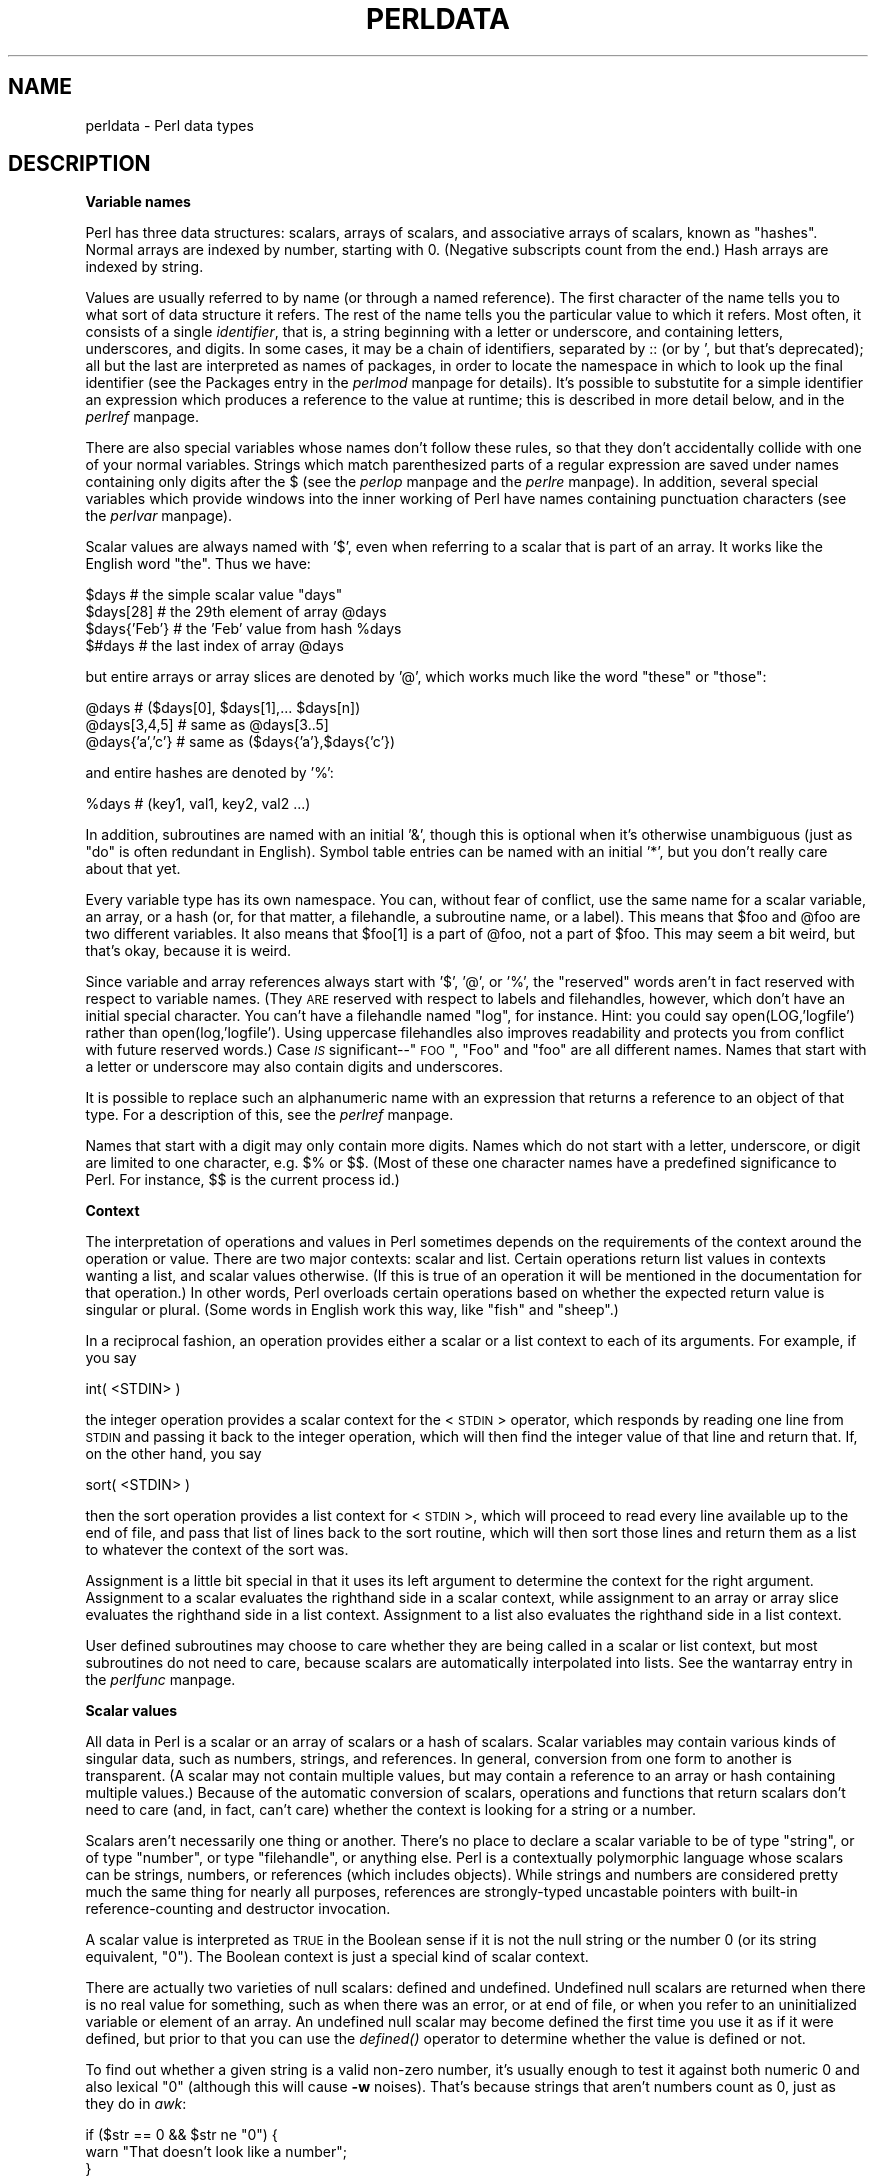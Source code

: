 .rn '' }`
''' $RCSfile$$Revision$$Date$
'''
''' $Log$
'''
.de Sh
.br
.if t .Sp
.ne 5
.PP
\fB\\$1\fR
.PP
..
.de Sp
.if t .sp .5v
.if n .sp
..
.de Ip
.br
.ie \\n(.$>=3 .ne \\$3
.el .ne 3
.IP "\\$1" \\$2
..
.de Vb
.ft CW
.nf
.ne \\$1
..
.de Ve
.ft R

.fi
..
'''
'''
'''     Set up \*(-- to give an unbreakable dash;
'''     string Tr holds user defined translation string.
'''     Bell System Logo is used as a dummy character.
'''
.tr \(*W-|\(bv\*(Tr
.ie n \{\
.ds -- \(*W-
.ds PI pi
.if (\n(.H=4u)&(1m=24u) .ds -- \(*W\h'-12u'\(*W\h'-12u'-\" diablo 10 pitch
.if (\n(.H=4u)&(1m=20u) .ds -- \(*W\h'-12u'\(*W\h'-8u'-\" diablo 12 pitch
.ds L" ""
.ds R" ""
.ds L' '
.ds R' '
'br\}
.el\{\
.ds -- \(em\|
.tr \*(Tr
.ds L" ``
.ds R" ''
.ds L' `
.ds R' '
.ds PI \(*p
'br\}
.\"	If the F register is turned on, we'll generate
.\"	index entries out stderr for the following things:
.\"		TH	Title 
.\"		SH	Header
.\"		Sh	Subsection 
.\"		Ip	Item
.\"		X<>	Xref  (embedded
.\"	Of course, you have to process the output yourself
.\"	in some meaninful fashion.
.if \nF \{
.de IX
.tm Index:\\$1\t\\n%\t"\\$2"
..
.nr % 0
.rr F
.\}
.TH PERLDATA 1 "perl 5.003, patch 05" "16/Aug/96" "Perl Programmers Reference Guide"
.IX Title "PERLDATA 1"
.UC
.IX Name "perldata - Perl data types"
.if n .hy 0
.if n .na
.ds C+ C\v'-.1v'\h'-1p'\s-2+\h'-1p'+\s0\v'.1v'\h'-1p'
.de CQ          \" put $1 in typewriter font
.ft CW
'if n "\c
'if t \\&\\$1\c
'if n \\&\\$1\c
'if n \&"
\\&\\$2 \\$3 \\$4 \\$5 \\$6 \\$7
'.ft R
..
.\" @(#)ms.acc 1.5 88/02/08 SMI; from UCB 4.2
.	\" AM - accent mark definitions
.bd B 3
.	\" fudge factors for nroff and troff
.if n \{\
.	ds #H 0
.	ds #V .8m
.	ds #F .3m
.	ds #[ \f1
.	ds #] \fP
.\}
.if t \{\
.	ds #H ((1u-(\\\\n(.fu%2u))*.13m)
.	ds #V .6m
.	ds #F 0
.	ds #[ \&
.	ds #] \&
.\}
.	\" simple accents for nroff and troff
.if n \{\
.	ds ' \&
.	ds ` \&
.	ds ^ \&
.	ds , \&
.	ds ~ ~
.	ds ? ?
.	ds ! !
.	ds /
.	ds q
.\}
.if t \{\
.	ds ' \\k:\h'-(\\n(.wu*8/10-\*(#H)'\'\h"|\\n:u"
.	ds ` \\k:\h'-(\\n(.wu*8/10-\*(#H)'\`\h'|\\n:u'
.	ds ^ \\k:\h'-(\\n(.wu*10/11-\*(#H)'^\h'|\\n:u'
.	ds , \\k:\h'-(\\n(.wu*8/10)',\h'|\\n:u'
.	ds ~ \\k:\h'-(\\n(.wu-\*(#H-.1m)'~\h'|\\n:u'
.	ds ? \s-2c\h'-\w'c'u*7/10'\u\h'\*(#H'\zi\d\s+2\h'\w'c'u*8/10'
.	ds ! \s-2\(or\s+2\h'-\w'\(or'u'\v'-.8m'.\v'.8m'
.	ds / \\k:\h'-(\\n(.wu*8/10-\*(#H)'\z\(sl\h'|\\n:u'
.	ds q o\h'-\w'o'u*8/10'\s-4\v'.4m'\z\(*i\v'-.4m'\s+4\h'\w'o'u*8/10'
.\}
.	\" troff and (daisy-wheel) nroff accents
.ds : \\k:\h'-(\\n(.wu*8/10-\*(#H+.1m+\*(#F)'\v'-\*(#V'\z.\h'.2m+\*(#F'.\h'|\\n:u'\v'\*(#V'
.ds 8 \h'\*(#H'\(*b\h'-\*(#H'
.ds v \\k:\h'-(\\n(.wu*9/10-\*(#H)'\v'-\*(#V'\*(#[\s-4v\s0\v'\*(#V'\h'|\\n:u'\*(#]
.ds _ \\k:\h'-(\\n(.wu*9/10-\*(#H+(\*(#F*2/3))'\v'-.4m'\z\(hy\v'.4m'\h'|\\n:u'
.ds . \\k:\h'-(\\n(.wu*8/10)'\v'\*(#V*4/10'\z.\v'-\*(#V*4/10'\h'|\\n:u'
.ds 3 \*(#[\v'.2m'\s-2\&3\s0\v'-.2m'\*(#]
.ds o \\k:\h'-(\\n(.wu+\w'\(de'u-\*(#H)/2u'\v'-.3n'\*(#[\z\(de\v'.3n'\h'|\\n:u'\*(#]
.ds d- \h'\*(#H'\(pd\h'-\w'~'u'\v'-.25m'\f2\(hy\fP\v'.25m'\h'-\*(#H'
.ds D- D\\k:\h'-\w'D'u'\v'-.11m'\z\(hy\v'.11m'\h'|\\n:u'
.ds th \*(#[\v'.3m'\s+1I\s-1\v'-.3m'\h'-(\w'I'u*2/3)'\s-1o\s+1\*(#]
.ds Th \*(#[\s+2I\s-2\h'-\w'I'u*3/5'\v'-.3m'o\v'.3m'\*(#]
.ds ae a\h'-(\w'a'u*4/10)'e
.ds Ae A\h'-(\w'A'u*4/10)'E
.ds oe o\h'-(\w'o'u*4/10)'e
.ds Oe O\h'-(\w'O'u*4/10)'E
.	\" corrections for vroff
.if v .ds ~ \\k:\h'-(\\n(.wu*9/10-\*(#H)'\s-2\u~\d\s+2\h'|\\n:u'
.if v .ds ^ \\k:\h'-(\\n(.wu*10/11-\*(#H)'\v'-.4m'^\v'.4m'\h'|\\n:u'
.	\" for low resolution devices (crt and lpr)
.if \n(.H>23 .if \n(.V>19 \
\{\
.	ds : e
.	ds 8 ss
.	ds v \h'-1'\o'\(aa\(ga'
.	ds _ \h'-1'^
.	ds . \h'-1'.
.	ds 3 3
.	ds o a
.	ds d- d\h'-1'\(ga
.	ds D- D\h'-1'\(hy
.	ds th \o'bp'
.	ds Th \o'LP'
.	ds ae ae
.	ds Ae AE
.	ds oe oe
.	ds Oe OE
.\}
.rm #[ #] #H #V #F C
.SH "NAME"
.IX Header "NAME"
perldata \- Perl data types
.SH "DESCRIPTION"
.IX Header "DESCRIPTION"
.Sh "Variable names"
.IX Subsection "Variable names"
Perl has three data structures: scalars, arrays of scalars, and
associative arrays of scalars, known as \*(L"hashes\*(R".  Normal arrays are
indexed by number, starting with 0.  (Negative subscripts count from
the end.)  Hash arrays are indexed by string.
.PP
Values are usually referred to by name (or through a named reference).
The first character of the name tells you to what sort of data
structure it refers.  The rest of the name tells you the particular
value to which it refers.  Most often, it consists of a single
\fIidentifier\fR, that is, a string beginning with a letter or underscore,
and containing letters, underscores, and digits.  In some cases, it
may be a chain of identifiers, separated by \f(CW::\fR (or by \f(CW'\fR, but
that's deprecated); all but the last are interpreted as names of
packages, in order to locate the namespace in which to look
up the final identifier (see the \f(CWPackages\fR entry in the \fIperlmod\fR manpage for details).
It's possible to substutite for a simple identifier an expression
which produces a reference to the value at runtime; this is
described in more detail below, and in the \fIperlref\fR manpage.
.PP
There are also special variables whose names don't follow these
rules, so that they don't accidentally collide with one of your
normal variables.  Strings which match parenthesized parts of a
regular expression are saved under names containing only digits after
the \f(CW$\fR (see the \fIperlop\fR manpage and the \fIperlre\fR manpage).  In addition, several special
variables which provide windows into the inner working of Perl have names
containing punctuation characters (see the \fIperlvar\fR manpage).
.PP
Scalar values are always named with \*(L'$\*(R', even when referring to a scalar
that is part of an array.  It works like the English word \*(L"the\*(R".  Thus
we have:
.PP
.Vb 4
\&    $days               # the simple scalar value "days"
\&    $days[28]           # the 29th element of array @days
\&    $days{'Feb'}        # the 'Feb' value from hash %days
\&    $#days              # the last index of array @days
.Ve
but entire arrays or array slices are denoted by \*(L'@\*(R', which works much like
the word \*(L"these\*(R" or \*(L"those":
.PP
.Vb 3
\&    @days               # ($days[0], $days[1],... $days[n])
\&    @days[3,4,5]        # same as @days[3..5]
\&    @days{'a','c'}      # same as ($days{'a'},$days{'c'})
.Ve
and entire hashes are denoted by \*(L'%':
.PP
.Vb 1
\&    %days               # (key1, val1, key2, val2 ...)
.Ve
In addition, subroutines are named with an initial \*(L'&\*(R', though this is
optional when it's otherwise unambiguous (just as \*(L"do\*(R" is often
redundant in English).  Symbol table entries can be named with an
initial \*(L'*\*(R', but you don't really care about that yet.
.PP
Every variable type has its own namespace.  You can, without fear of
conflict, use the same name for a scalar variable, an array, or a hash
(or, for that matter, a filehandle, a subroutine name, or a label).
This means that \f(CW$foo\fR and \f(CW@foo\fR are two different variables.  It also
means that \f(CW$foo[1]\fR is a part of \f(CW@foo\fR, not a part of \f(CW$foo\fR.  This may
seem a bit weird, but that's okay, because it is weird.
.PP
Since variable and array references always start with \*(L'$\*(R', \*(L'@\*(R', or \*(L'%\*(R',
the \*(L"reserved\*(R" words aren't in fact reserved with respect to variable
names.  (They \s-1ARE\s0 reserved with respect to labels and filehandles,
however, which don't have an initial special character.  You can't have
a filehandle named \*(L"log\*(R", for instance.  Hint: you could say
\f(CWopen(LOG,'logfile')\fR rather than \f(CWopen(log,'logfile')\fR.  Using uppercase
filehandles also improves readability and protects you from conflict
with future reserved words.)  Case \fI\s-1IS\s0\fR significant\*(--"\s-1FOO\s0\*(R", \*(L"Foo\*(R" and
\*(L"foo\*(R" are all different names.  Names that start with a letter or
underscore may also contain digits and underscores.
.PP
It is possible to replace such an alphanumeric name with an expression
that returns a reference to an object of that type.  For a description
of this, see the \fIperlref\fR manpage.
.PP
Names that start with a digit may only contain more digits.  Names
which do not start with a letter, underscore,  or digit are limited to
one character, e.g.  \f(CW$%\fR or \f(CW$$\fR.  (Most of these one character names
have a predefined significance to Perl.  For instance, \f(CW$$\fR is the
current process id.)
.Sh "Context"
.IX Subsection "Context"
The interpretation of operations and values in Perl sometimes depends
on the requirements of the context around the operation or value.
There are two major contexts: scalar and list.  Certain operations
return list values in contexts wanting a list, and scalar values
otherwise.  (If this is true of an operation it will be mentioned in
the documentation for that operation.)  In other words, Perl overloads
certain operations based on whether the expected return value is
singular or plural.  (Some words in English work this way, like \*(L"fish\*(R"
and \*(L"sheep\*(R".)
.PP
In a reciprocal fashion, an operation provides either a scalar or a
list context to each of its arguments.  For example, if you say
.PP
.Vb 1
\&    int( <STDIN> )
.Ve
the integer operation provides a scalar context for the <\s-1STDIN\s0>
operator, which responds by reading one line from \s-1STDIN\s0 and passing it
back to the integer operation, which will then find the integer value
of that line and return that.  If, on the other hand, you say
.PP
.Vb 1
\&    sort( <STDIN> )
.Ve
then the sort operation provides a list context for <\s-1STDIN\s0>, which
will proceed to read every line available up to the end of file, and
pass that list of lines back to the sort routine, which will then
sort those lines and return them as a list to whatever the context
of the sort was.
.PP
Assignment is a little bit special in that it uses its left argument to
determine the context for the right argument.  Assignment to a scalar
evaluates the righthand side in a scalar context, while assignment to
an array or array slice evaluates the righthand side in a list
context.  Assignment to a list also evaluates the righthand side in a
list context.
.PP
User defined subroutines may choose to care whether they are being
called in a scalar or list context, but most subroutines do not
need to care, because scalars are automatically interpolated into
lists.  See the \f(CWwantarray\fR entry in the \fIperlfunc\fR manpage.
.Sh "Scalar values"
.IX Subsection "Scalar values"
All data in Perl is a scalar or an array of scalars or a hash of scalars.
Scalar variables may contain various kinds of singular data, such as
numbers, strings, and references.  In general, conversion from one form to
another is transparent.  (A scalar may not contain multiple values, but
may contain a reference to an array or hash containing multiple values.)
Because of the automatic conversion of scalars, operations and functions
that return scalars don't need to care (and, in fact, can't care) whether
the context is looking for a string or a number.
.PP
Scalars aren't necessarily one thing or another.  There's no place to
declare a scalar variable to be of type \*(L"string\*(R", or of type \*(L"number\*(R", or
type \*(L"filehandle\*(R", or anything else.  Perl is a contextually polymorphic
language whose scalars can be strings, numbers, or references (which
includes objects).  While strings and numbers are considered pretty
much the same thing for nearly all purposes, references are strongly-typed
uncastable pointers with built-in reference-counting and destructor
invocation.
.PP
A scalar value is interpreted as \s-1TRUE\s0 in the Boolean sense if it is not
the null string or the number 0 (or its string equivalent, \*(L"0").  The
Boolean context is just a special kind of scalar context.  
.PP
There are actually two varieties of null scalars: defined and
undefined.  Undefined null scalars are returned when there is no real
value for something, such as when there was an error, or at end of
file, or when you refer to an uninitialized variable or element of an
array.  An undefined null scalar may become defined the first time you
use it as if it were defined, but prior to that you can use the
\fIdefined()\fR operator to determine whether the value is defined or not.
.PP
To find out whether a given string is a valid non-zero number, it's usually
enough to test it against both numeric 0 and also lexical \*(L"0\*(R" (although
this will cause \fB\-w\fR noises).  That's because strings that aren't
numbers count as 0, just as they do in \fIawk\fR:
.PP
.Vb 3
\&    if ($str == 0 && $str ne "0")  {
\&        warn "That doesn't look like a number";
\&    } 
.Ve
That's usually preferable because otherwise you won't treat \s-1IEEE\s0 notations
like \f(CWNaN\fR or \f(CWInfinity\fR properly.  At other times you might prefer to
use a regular expression to check whether data is numeric.  See the \fIperlre\fR manpage
for details on regular expressions.
.PP
.Vb 6
\&    warn "has nondigits"        if     /\eD/;
\&    warn "not a whole number"   unless /^\ed+$/;
\&    warn "not an integer"       unless /^[+-]?\ed+$/     
\&    warn "not a decimal number" unless /^[+-]?\ed+\e.?\ed*$/ 
\&    warn "not a C float" 
\&        unless /^([+-]?)(?=\ed|\e.\ed)\ed*(\e.\ed*)?([Ee]([+-]?\ed+))?$/;
.Ve
The length of an array is a scalar value.  You may find the length of
array \f(CW@days\fR by evaluating \f(CW$#days\fR, as in \fBcsh\fR.  (Actually, it's not
the length of the array, it's the subscript of the last element, since
there is (ordinarily) a 0th element.)  Assigning to \f(CW$#days\fR changes the
length of the array.  Shortening an array by this method destroys
intervening values.  Lengthening an array that was previously shortened
\fI\s-1NO\s0 \s-1LONGER\s0\fR recovers the values that were in those elements.  (It used to
in Perl 4, but we had to break this to make sure destructors were
called when expected.)  You can also gain some measure of efficiency by
preextending an array that is going to get big.  (You can also extend
an array by assigning to an element that is off the end of the array.)
You can truncate an array down to nothing by assigning the null list ()
to it.  The following are equivalent:
.PP
.Vb 2
\&    @whatever = ();
\&    $#whatever = $[ - 1;
.Ve
If you evaluate a named array in a scalar context, it returns the length of
the array.  (Note that this is not true of lists, which return the
last value, like the C comma operator.)  The following is always true:
.PP
.Vb 1
\&    scalar(@whatever) == $#whatever - $[ + 1;
.Ve
Version 5 of Perl changed the semantics of $[: files that don't set
the value of $[ no longer need to worry about whether another
file changed its value.  (In other words, use of $[ is deprecated.)
So in general you can just assume that
.PP
.Vb 1
\&    scalar(@whatever) == $#whatever + 1;
.Ve
Some programmers choose to use an explicit conversion so nothing's
left to doubt:
.PP
.Vb 1
\&    $element_count = scalar(@whatever);
.Ve
If you evaluate a hash in a scalar context, it returns a value which is
true if and only if the hash contains any key/value pairs.  (If there
are any key/value pairs, the value returned is a string consisting of
the number of used buckets and the number of allocated buckets, separated
by a slash.  This is pretty much only useful to find out whether Perl's
(compiled in) hashing algorithm is performing poorly on your data set.
For example, you stick 10,000 things in a hash, but evaluating \f(CW%HASH\fR in
scalar context reveals \*(L"1/16\*(R", which means only one out of sixteen buckets
has been touched, and presumably contains all 10,000 of your items.  This
isn't supposed to happen.)
.Sh "Scalar value constructors"
.IX Subsection "Scalar value constructors"
Numeric literals are specified in any of the customary floating point or
integer formats:
.PP
.Vb 6
\&    12345
\&    12345.67
\&    .23E-10
\&    0xffff              # hex
\&    0377                # octal
\&    4_294_967_296       # underline for legibility
.Ve
String literals are usually delimited by either single or double quotes.  They
work much like shell quotes:  double-quoted string literals are subject
to backslash and variable substitution; single-quoted strings are not
(except for \*(L"\f(CW\e'\fR\*(R" and \*(L"\f(CW\e\e\fR").  The usual Unix backslash rules apply for making
characters such as newline, tab, etc., as well as some more exotic
forms.  See the \f(CWqq\fR entry in the \fIperlop\fR manpage for a list.
.PP
You can also embed newlines directly in your strings, i.e. they can end
on a different line than they begin.  This is nice, but if you forget
your trailing quote, the error will not be reported until Perl finds
another line containing the quote character, which may be much further
on in the script.  Variable substitution inside strings is limited to
scalar variables, arrays, and array slices.  (In other words,
names beginning with $ or @, followed by an optional bracketed
expression as a subscript.)  The following code segment prints out \*(L"The
price is \f(CW$100\fR.\*(R"
.PP
.Vb 2
\&    $Price = '$100';    # not interpreted
\&    print "The price is $Price.\en";     # interpreted
.Ve
As in some shells, you can put curly brackets around the name to
delimit it from following alphanumerics.  In fact, an identifier
within such curlies is forced to be a string, as is any single
identifier within a hash subscript.  Our earlier example,
.PP
.Vb 1
\&    $days{'Feb'}
.Ve
can be written as
.PP
.Vb 1
\&    $days{Feb}
.Ve
and the quotes will be assumed automatically.  But anything more complicated
in the subscript will be interpreted as an expression.
.PP
Note that a
single-quoted string must be separated from a preceding word by a
space, since single quote is a valid (though deprecated) character in
a variable name (see the \f(CWPackages\fR entry in the \fIperlmod\fR manpage).
.PP
Two special literals are _\|_LINE_\|_ and _\|_FILE_\|_, which represent the
current line number and filename at that point in your program.  They
may only be used as separate tokens; they will not be interpolated into
strings.  In addition, the token _\|_END_\|_ may be used to indicate the
logical end of the script before the actual end of file.  Any following
text is ignored, but may be read via the \s-1DATA\s0 filehandle.  (The \s-1DATA\s0
filehandle may read data only from the main script, but not from any
required file or evaluated string.)  The two control characters ^D and
^Z are synonyms for _\|_END_\|_ (or _\|_DATA_\|_ in a module; see the \fISelfLoader\fR manpage for 
details on _\|_DATA_\|_).
.PP
A word that has no other interpretation in the grammar will
be treated as if it were a quoted string.  These are known as
\*(L"barewords\*(R".  As with filehandles and labels, a bareword that consists
entirely of lowercase letters risks conflict with future reserved
words, and if you use the \fB\-w\fR switch, Perl will warn you about any
such words.  Some people may wish to outlaw barewords entirely.  If you
say
.PP
.Vb 1
\&    use strict 'subs';
.Ve
then any bareword that would \s-1NOT\s0 be interpreted as a subroutine call
produces a compile-time error instead.  The restriction lasts to the
end of the enclosing block.  An inner block may countermand this 
by saying \f(CWno strict 'subs'\fR.
.PP
Array variables are interpolated into double-quoted strings by joining all
the elements of the array with the delimiter specified in the \f(CW$"\fR
variable ($\s-1LIST_SEPARATOR\s0 in English), space by default.  The following
are equivalent:
.PP
.Vb 2
\&    $temp = join($",@ARGV);
\&    system "echo $temp";
.Ve
.Vb 1
\&    system "echo @ARGV";
.Ve
Within search patterns (which also undergo double-quotish substitution)
there is a bad ambiguity:  Is \f(CW/$foo[bar]/\fR to be interpreted as
\f(CW/${foo}[bar]/\fR (where \f(CW[bar]\fR is a character class for the regular
expression) or as \f(CW/${foo[bar]}/\fR (where \f(CW[bar]\fR is the subscript to array
\f(CW@foo\fR)?  If \f(CW@foo\fR doesn't otherwise exist, then it's obviously a
character class.  If \f(CW@foo\fR exists, Perl takes a good guess about \f(CW[bar]\fR,
and is almost always right.  If it does guess wrong, or if you're just
plain paranoid, you can force the correct interpretation with curly
brackets as above.
.PP
A line-oriented form of quoting is based on the shell \*(L"here-doc\*(R" syntax.
Following a \f(CW<<\fR you specify a string to terminate the quoted material,
and all lines following the current line down to the terminating string
are the value of the item.  The terminating string may be either an
identifier (a word), or some quoted text.  If quoted, the type of
quotes you use determines the treatment of the text, just as in regular
quoting.  An unquoted identifier works like double quotes.  There must
be no space between the \f(CW<<\fR and the identifier.  (If you put a space it
will be treated as a null identifier, which is valid, and matches the
first blank line.)  The terminating string must appear by itself 
(unquoted and with no surrounding whitespace) on the terminating line.
.PP
.Vb 3
\&        print <<EOF;    
\&    The price is $Price.
\&    EOF
.Ve
.Vb 3
\&        print <<"EOF";  # same as above
\&    The price is $Price.
\&    EOF
.Ve
.Vb 4
\&        print <<`EOC`;  # execute commands
\&    echo hi there
\&    echo lo there
\&    EOC
.Ve
.Vb 5
\&        print <<"foo", <<"bar"; # you can stack them
\&    I said foo.
\&    foo
\&    I said bar.
\&    bar
.Ve
.Vb 6
\&        myfunc(<<"THIS", 23, <<'THAT');
\&    Here's a line
\&    or two.
\&    THIS
\&    and here another.
\&    THAT
.Ve
Just don't forget that you have to put a semicolon on the end 
to finish the statement, as Perl doesn't know you're not going to 
try to do this:
.PP
.Vb 4
\&        print <<ABC
\&    179231
\&    ABC
\&        + 20;
.Ve
.Sh "List value constructors"
.IX Subsection "List value constructors"
List values are denoted by separating individual values by commas
(and enclosing the list in parentheses where precedence requires it):
.PP
.Vb 1
\&    (LIST)
.Ve
In a context not requiring a list value, the value of the list
literal is the value of the final element, as with the C comma operator.
For example,
.PP
.Vb 1
\&    @foo = ('cc', '-E', $bar);
.Ve
assigns the entire list value to array foo, but
.PP
.Vb 1
\&    $foo = ('cc', '-E', $bar);
.Ve
assigns the value of variable bar to variable foo.  Note that the value
of an actual array in a scalar context is the length of the array; the
following assigns to \f(CW$foo\fR the value 3:
.PP
.Vb 2
\&    @foo = ('cc', '-E', $bar);
\&    $foo = @foo;                # $foo gets 3
.Ve
You may have an optional comma before the closing parenthesis of an
list literal, so that you can say:
.PP
.Vb 5
\&    @foo = (
\&        1,
\&        2,
\&        3,
\&    );
.Ve
LISTs do automatic interpolation of sublists.  That is, when a \s-1LIST\s0 is
evaluated, each element of the list is evaluated in a list context, and
the resulting list value is interpolated into \s-1LIST\s0 just as if each
individual element were a member of \s-1LIST\s0.  Thus arrays lose their
identity in a \s-1LIST\s0\*(--the list
.PP
.Vb 1
\&    (@foo,@bar,&SomeSub)
.Ve
contains all the elements of \f(CW@foo\fR followed by all the elements of \f(CW@bar\fR,
followed by all the elements returned by the subroutine named SomeSub when
it's called in a list context.
To make a list reference that does \fI\s-1NOT\s0\fR interpolate, see the \fIperlref\fR manpage.
.PP
The null list is represented by ().  Interpolating it in a list
has no effect.  Thus ((),(),()) is equivalent to ().  Similarly,
interpolating an array with no elements is the same as if no
array had been interpolated at that point.
.PP
A list value may also be subscripted like a normal array.  You must
put the list in parentheses to avoid ambiguity.  Examples:
.PP
.Vb 2
\&    # Stat returns list value.
\&    $time = (stat($file))[8];
.Ve
.Vb 2
\&    # SYNTAX ERROR HERE.
\&    $time = stat($file)[8];  # OOPS, FORGOT PARENS
.Ve
.Vb 2
\&    # Find a hex digit.
\&    $hexdigit = ('a','b','c','d','e','f')[$digit-10];
.Ve
.Vb 2
\&    # A "reverse comma operator".
\&    return (pop(@foo),pop(@foo))[0];
.Ve
Lists may be assigned to if and only if each element of the list
is legal to assign to:
.PP
.Vb 1
\&    ($a, $b, $c) = (1, 2, 3);
.Ve
.Vb 1
\&    ($map{'red'}, $map{'blue'}, $map{'green'}) = (0x00f, 0x0f0, 0xf00);
.Ve
Array assignment in a scalar context returns the number of elements
produced by the expression on the right side of the assignment:
.PP
.Vb 2
\&    $x = (($foo,$bar) = (3,2,1));       # set $x to 3, not 2
\&    $x = (($foo,$bar) = f());           # set $x to f()'s return count
.Ve
This is very handy when you want to do a list assignment in a Boolean
context, since most list functions return a null list when finished,
which when assigned produces a 0, which is interpreted as \s-1FALSE\s0.
.PP
The final element may be an array or a hash:
.PP
.Vb 2
\&    ($a, $b, @rest) = split;
\&    local($a, $b, %rest) = @_;
.Ve
You can actually put an array or hash anywhere in the list, but the first one
in the list will soak up all the values, and anything after it will get
a null value.  This may be useful in a \fIlocal()\fR or \fImy()\fR.
.PP
A hash literal contains pairs of values to be interpreted
as a key and a value:
.PP
.Vb 2
\&    # same as map assignment above
\&    %map = ('red',0x00f,'blue',0x0f0,'green',0xf00);
.Ve
While literal lists and named arrays are usually interchangeable, that's
not the case for hashes.  Just because you can subscript a list value like
a normal array does not mean that you can subscript a list value as a
hash.  Likewise, hashes included as parts of other lists (including
parameters lists and return lists from functions) always flatten out into
key/value pairs.  That's why it's good to use references sometimes.
.PP
It is often more readable to use the \f(CW=>\fR operator between key/value
pairs.  The \f(CW=>\fR operator is mostly just a more visually distinctive
synonym for a comma, but it also arranges for its left-hand operand to be
interpreted as a string, if it's a bareword which would be a legal identifier.
This makes it nice for initializing hashes:
.PP
.Vb 5
\&    %map = (
\&                 red   => 0x00f,
\&                 blue  => 0x0f0,
\&                 green => 0xf00,
\&   );
.Ve
or for initializing hash references to be used as records:
.PP
.Vb 5
\&    $rec = {
\&                witch => 'Mable the Merciless',
\&                cat   => 'Fluffy the Ferocious',
\&                date  => '10/31/1776',
\&    };
.Ve
or for using call-by-named-parameter to complicated functions:
.PP
.Vb 7
\&   $field = $query->radio_group( 
\&               name      => 'group_name',
\&               values    => ['eenie','meenie','minie'],
\&               default   => 'meenie',
\&               linebreak => 'true',
\&               labels    => \e%labels
\&   );
.Ve
Note that just because a hash is initialized in that order doesn't
mean that it comes out in that order.  See the \f(CWsort\fR entry in the \fIperlfunc\fR manpage for examples
of how to arrange for an output ordering.
.Sh "Typeglobs and FileHandles"
.IX Subsection "Typeglobs and FileHandles"
Perl uses an internal type called a \fItypeglob\fR to hold an entire
symbol table entry.  The type prefix of a typeglob is a \f(CW*\fR, because
it represents all types.  This used to be the preferred way to 
pass arrays and hashes by reference into a function, but now that
we have real references, this is seldom needed.
.PP
One place where you still use typeglobs (or references thereto)
is for passing or storing filehandles.  If you want to save away
a filehandle, do it this way:
.PP
.Vb 1
\&    $fh = *STDOUT;
.Ve
or perhaps as a real reference, like this:
.PP
.Vb 1
\&    $fh = \e*STDOUT;
.Ve
This is also the way to create a local filehandle.  For example:
.PP
.Vb 7
\&    sub newopen {
\&        my $path = shift;
\&        local *FH;  # not my!
\&        open (FH, $path) || return undef;
\&        return \e*FH;
\&    }
\&    $fh = newopen('/etc/passwd');
.Ve
See the \fIperlref\fR manpage, the \fIperlsub\fR manpage, and the section on \fISymbols Tables\fR in the \fIperlmod\fR manpage for more
discussion on typeglobs.  See the \f(CWopen\fR entry in the \fIperlfunc\fR manpage for other ways of
generating filehandles.

.rn }` ''
